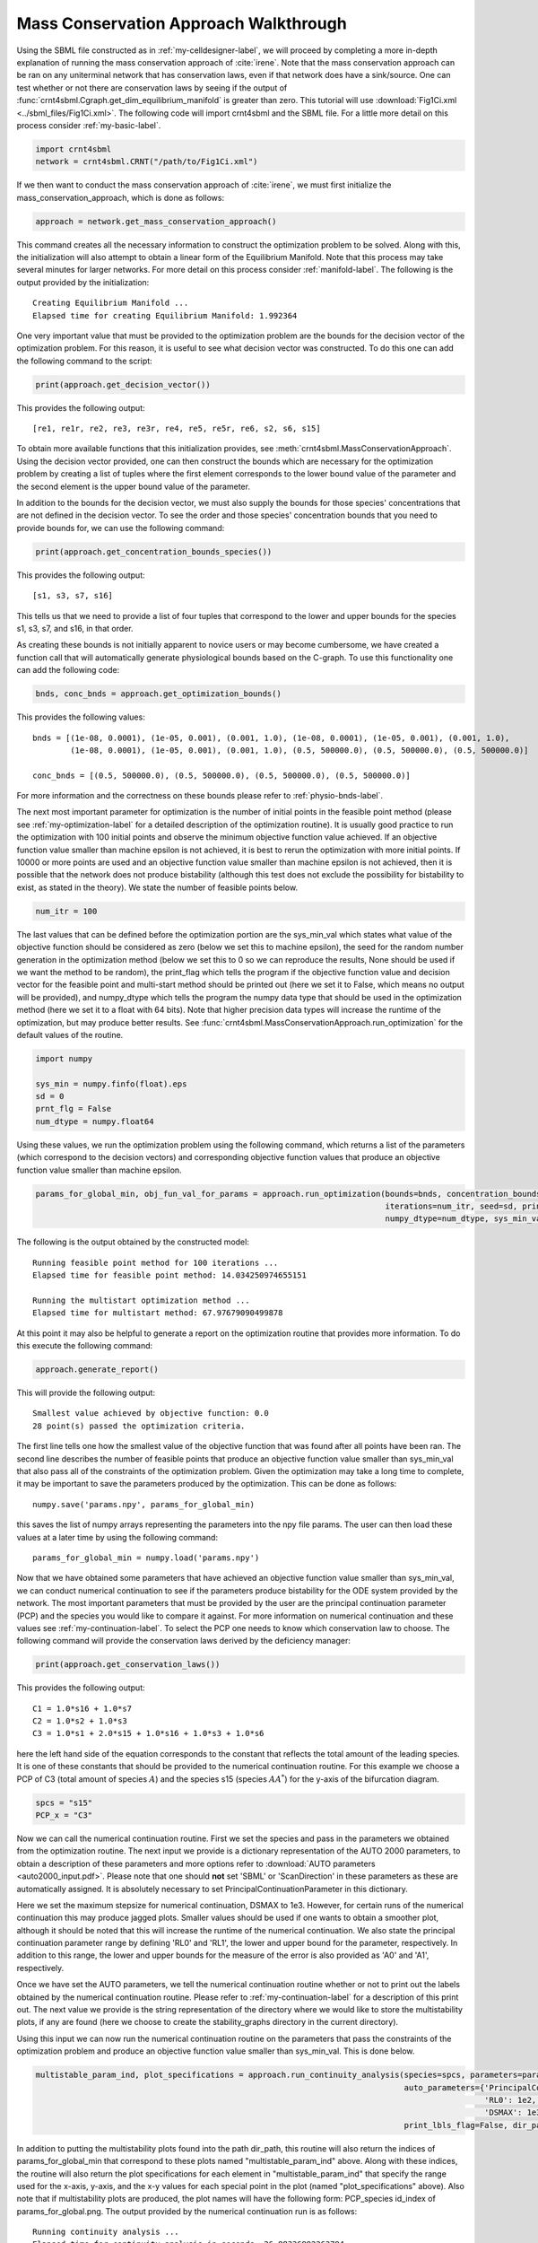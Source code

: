.. _my-deficiency-label:

=========================================
Mass Conservation Approach Walkthrough
=========================================

Using the SBML file constructed as in :ref:`my-celldesigner-label`, we will proceed by completing a more in-depth
explanation of running the mass conservation approach of :cite:`irene`. Note that the mass conservation approach can
be ran on any uniterminal network that has conservation laws, even if that network does have a sink/source. One can test whether or
not there are conservation laws by seeing if the output of :func:`crnt4sbml.Cgraph.get_dim_equilibrium_manifold` is
greater than zero. This tutorial will use :download:`Fig1Ci.xml <../sbml_files/Fig1Ci.xml>`.
The following code will import crnt4sbml and the SBML file. For a little more detail on this process consider :ref:`my-basic-label`.

.. code-block:: python
   
   import crnt4sbml
   network = crnt4sbml.CRNT("/path/to/Fig1Ci.xml")

If we then want to conduct the mass conservation approach of :cite:`irene`, we must first initialize the
mass\_conservation\_approach, which is done as follows:

.. code-block:: python

    approach = network.get_mass_conservation_approach()

This command creates all the necessary information to construct the optimization problem to be solved. Along with this,
the initialization will also attempt to obtain a linear form of the Equilibrium Manifold. Note that this process may take
several minutes for larger networks. For more detail on this process consider :ref:`manifold-label`. The following is the
output provided by the initialization::

    Creating Equilibrium Manifold ...
    Elapsed time for creating Equilibrium Manifold: 1.992364

One very important value that must be provided to the optimization problem are the bounds for the decision vector of the
optimization problem. For this reason, it is useful to see what decision vector was constructed. To do this one can add
the following command to the script:

.. code-block:: python
 
    print(approach.get_decision_vector())

This provides the following output::

    [re1, re1r, re2, re3, re3r, re4, re5, re5r, re6, s2, s6, s15]

To obtain more available functions  that this initialization provides, see :meth:`crnt4sbml.MassConservationApproach`.
Using the decision vector provided, one can then construct the bounds which are necessary for the optimization problem
by creating a list of tuples where the first element corresponds to the lower bound value of the parameter and the second
element is the upper bound value of the parameter.

In addition to the bounds for the decision vector, we must also supply the bounds for those species' concentrations that
are not defined in the decision vector. To see the order and those species' concentration bounds that you need to provide
bounds for, we can use the following command:

.. code-block:: python

    print(approach.get_concentration_bounds_species())

This provides the following output::

    [s1, s3, s7, s16]

This tells us that we need to provide a list of four tuples that correspond to the lower and upper bounds for the
species s1, s3, s7, and s16, in that order.

As creating these bounds is not initially apparent to novice users or may become cumbersome, we have created a function
call that will automatically generate physiological bounds based on the C-graph. To use this functionality one can
add the following code:

.. code-block:: python

    bnds, conc_bnds = approach.get_optimization_bounds()

This provides the following values::

    bnds = [(1e-08, 0.0001), (1e-05, 0.001), (0.001, 1.0), (1e-08, 0.0001), (1e-05, 0.001), (0.001, 1.0),
            (1e-08, 0.0001), (1e-05, 0.001), (0.001, 1.0), (0.5, 500000.0), (0.5, 500000.0), (0.5, 500000.0)]

    conc_bnds = [(0.5, 500000.0), (0.5, 500000.0), (0.5, 500000.0), (0.5, 500000.0)]

For more information and the correctness on these bounds please refer to :ref:`physio-bnds-label`.

The next most important parameter for optimization is the number of initial points in the feasible point method (please
see :ref:`my-optimization-label` for a detailed description of the optimization routine). It is usually good practice to
run the optimization with 100 initial points and observe the minimum objective function value achieved. If an objective
function value smaller than machine epsilon is not achieved, it is best to rerun the optimization with more initial
points. If 10000 or more points are used and an objective function value smaller than machine epsilon is not achieved,
then it is possible that the network does not produce bistability (although this test does not exclude the possibility
for bistability to exist, as stated in the theory). We state the number of feasible points below.

.. code-block:: python

    num_itr = 100

The last values that can be defined before the optimization portion are the sys\_min\_val which states what value of the
objective function should be considered as zero (below we set this to machine epsilon), the seed for the random number
generation in the optimization method (below we set this to 0 so we can reproduce the results, None should be used if we
want the method to be random), the print\_flag which tells the program if the objective function value and decision
vector for the feasible point and multi-start method should be printed out (here we set it to False, which means no
output will be provided), and numpy\_dtype which tells the program the numpy data type that should be used in the
optimization method (here we set it to a float with 64 bits). Note that higher precision data types will increase the
runtime of the optimization, but may produce better results. See :func:`crnt4sbml.MassConservationApproach.run_optimization`
for the default values of the routine.

.. code-block:: python

   	import numpy 

	sys_min = numpy.finfo(float).eps
	sd = 0
	prnt_flg = False
	num_dtype = numpy.float64

Using these values, we run the optimization problem using the following command, which returns a list of the parameters
(which correspond to the decision vectors) and corresponding objective function values that produce an objective function
value smaller than machine epsilon.

.. code-block:: python

    params_for_global_min, obj_fun_val_for_params = approach.run_optimization(bounds=bnds, concentration_bounds=conc_bnds,
                                                                              iterations=num_itr, seed=sd, print_flag=prnt_flg,
                                                                              numpy_dtype=num_dtype, sys_min_val=sys_min)

The following is the output obtained by the constructed model::

    Running feasible point method for 100 iterations ...
    Elapsed time for feasible point method: 14.034250974655151

    Running the multistart optimization method ...
    Elapsed time for multistart method: 67.97679090499878

At this point it may also be helpful to generate a report on the optimization routine that provides more information.
To do this execute the following command:

.. code-block:: python

	approach.generate_report()

This will provide the following output::

    Smallest value achieved by objective function: 0.0
    28 point(s) passed the optimization criteria.

The first line tells one how the smallest value of the objective function that was found after all points have been ran.
The second line describes the number of feasible points that produce an objective function value smaller than sys\_min\_val
that also pass all of the constraints of the optimization problem. Given the optimization may take a long time
to complete, it may be important to save the parameters produced by the optimization. This can be done as follows::

	numpy.save('params.npy', params_for_global_min)

this saves the list of numpy arrays representing the parameters into the npy file params. The user can then load these
values at a later time by using the following command::

	params_for_global_min = numpy.load('params.npy') 

Now that we have obtained some parameters that have achieved an objective function value smaller than sys\_min\_val, we
can conduct numerical continuation to see if the parameters produce bistability for the ODE system provided by the
network. The most important parameters that must be provided by the user are the principal continuation parameter (PCP)
and the species you would like to compare it against. For more information on numerical continuation and these values
see :ref:`my-continuation-label`. To select the PCP one needs to know which conservation law to choose. The following
command will provide the conservation laws derived by the deficiency manager:

.. code-block:: python 

	print(approach.get_conservation_laws())

This provides the following output::

	C1 = 1.0*s16 + 1.0*s7
	C2 = 1.0*s2 + 1.0*s3
	C3 = 1.0*s1 + 2.0*s15 + 1.0*s16 + 1.0*s3 + 1.0*s6

here the left hand side of the equation corresponds to the constant that reflects the total amount of the leading species.
It is one of these constants that should be provided to the numerical continuation routine. For this example we choose
a PCP of C3 (total amount of species :math:`A`) and the species s15 (species :math:`AA^*`) for the y-axis of the
bifurcation diagram.

.. code-block:: python

	spcs = "s15"
	PCP_x = "C3"

Now we can call the numerical continuation routine. First we set the species and pass in the parameters we obtained from
the optimization routine. The next input we provide is a dictionary representation of the AUTO 2000 parameters, to obtain
a description of these parameters and more options refer to :download:`AUTO parameters <auto2000_input.pdf>`. Please note
that one should **not** set 'SBML' or 'ScanDirection' in these parameters as these are automatically assigned. It is
absolutely necessary to set PrincipalContinuationParameter in this dictionary.

Here we set the maximum stepsize for numerical continuation, DSMAX to 1e3. However, for certain runs of the numerical
continuation this may produce jagged plots. Smaller values should be used if one wants to obtain a smoother plot,
although it should be noted that this will increase the runtime of the numerical continuation. We also state the
principal continuation parameter range by defining 'RL0' and 'RL1', the lower and upper bound for the parameter,
respectively. In addition to this range, the lower and upper bounds for the measure of the error is also provided as
'A0' and 'A1', respectively.

Once we have set the AUTO parameters, we tell the numerical continuation routine whether or not to print out the labels
obtained by the numerical continuation routine. Please refer to :ref:`my-continuation-label` for a description of this
print out. The next value we provide is the string representation of the directory where we would like to store the
multistability plots, if any are found (here we choose to create the stability_graphs directory in the current directory).

Using this input we can now run the numerical continuation routine on the parameters that pass the constraints of the
optimization problem and produce an objective function value smaller than sys\_min\_val. This is done below.

.. code-block:: python

    multistable_param_ind, plot_specifications = approach.run_continuity_analysis(species=spcs, parameters=params_for_global_min,
                                                                                  auto_parameters={'PrincipalContinuationParameter': PCP_x,
                                                                                                   'RL0': 1e2, 'RL1': 1e6, 'A0': 0.0, 'A1': 5e6,
                                                                                                   'DSMAX': 1e3},
                                                                                  print_lbls_flag=False, dir_path="./stability_graphs")

In addition to putting the multistability plots found into the path dir\_path, this routine will also return the indices of
params\_for\_global\_min that correspond to these plots named "multistable_param_ind" above. Along with these indices,
the routine will also return the plot specifications for each element in "multistable_param_ind" that specify the range
used for the x-axis, y-axis, and the x-y values for each special point in the plot (named "plot_specifications" above).
Also note that if multistability plots are produced, the plot names will have the following form:
PCP\_species id\_index of params\_for\_global.png. The output provided by the numerical continuation run is as follows::

    Running continuity analysis ...
    Elapsed time for continuity analysis in seconds: 26.88336992263794

Again, we can generate a report that will contain the numerical optimization routine output and the now added information
provided by the numerical continuation run.

.. code-block:: python

    approach.generate_report()

This provides the following output that describes that of the 28 parameter sets that passed the constraints of the
optimization problem, 14 of them produce multistability for the given input. In addition to this, it also tells one the
indices in params\_for\_global\_min that produce multistability. In practice, larger ranges for the principal continuation
parameter may be needed, but this will increase the runtime of the numerical continuation routine.

::

    Smallest value achieved by objective function: 0.0
    28 point(s) passed the optimization criteria.
    Number of multistability plots found: 14
    Elements in params_for_global_min that produce multistability:
    [0, 1, 5, 7, 8, 12, 13, 14, 15, 20, 23, 25, 26, 27]

The following is a bistability plot produced by element 27 of params\_for\_global\_min. Here the solid blue line
indicates stability, the dashed blue line is instability, and the red stars are the special points produced by the
numerical continuation.

.. image:: ./images_for_docs/fig_1Ci_C3_vs_s15_27.png

In addition to providing this more hands on approach to the numerical continuation routine, we also provide a greedy
version of the numerical continuation routine. With this approach the user just needs to provide the species, parameters,
and PCP. This routine does not guarantee that all multistability plots will be found, but it does provide a good place to
start finding multistability plots. Once the greedy routine is ran, it is usually best to return to the more hands on
approach described above. Note that as stated by the name, this approach is computationally greedy and will take a longer
time than the more hands on approach. Below is the code used to run the greedy numerical continuation:

.. code-block:: python

    multistable_param_ind, plot_specifications = approach.run_greedy_continuity_analysis(species=spcs, parameters=params_for_global_min, dir_path="./stability_graphs",
                                                                                         auto_parameters={'PrincipalContinuationParameter': PCP_x})

    approach.generate_report()

This provides the following output::

    Running continuity analysis ...
    Elapsed time for continuity analysis in seconds: 144.57969522476196

    Smallest value achieved by objective function: 0.0
    28 point(s) passed the optimization criteria.
    Number of multistability plots found: 19
    Elements in params_for_global_min that produce multistability:
    [0, 1, 5, 6, 7, 8, 9, 11, 12, 13, 14, 15, 17, 18, 20, 23, 25, 26, 27]

Note that some of these plots will be jagged or have missing sections in the plot. To produce better plots the hands on
approach should be used.

Although numerical continuation can be used by most examples, in some cases, the input vectors
found by the optimization method yield an ODE system that has a singular or ill-conditioned Jacobian. For this reason,
the numerical continuation method will be unsuccessful. To provide an alternative method to numerical continuation, we
have constructed a routine that performs direct simulation in order to construct the bifurcation diagram. See
section :ref:`direct-simulation-label` for further information on the method.

To run bistability analysis using the direct simulation approach, we run the following routine:

.. code-block:: python

    import crnt4sbml

    network = crnt4sbml.CRNT("/path/to/Fig1Ci.xml")

    approach = network.get_mass_conservation_approach()

    bounds, concentration_bounds = approach.get_optimization_bounds()

    params_for_global_min, obj_fun_val_for_params = approach.run_optimization(bounds=bounds, concentration_bounds=concentration_bounds)

    approach.run_direct_simulation(response="s15", signal="C3", params_for_global_min=params_for_global_min)

    approach.generate_report()

This routine will use the input vectors (named params_for_global_min) provided by the optimization and perform the direct
simulation approach for bistability analysis, then puts the plots produced in the directory path ./dir_sim_graphs. This
provides the following output for the simple_biterminal example::

    Creating Equilibrium Manifold ...
    Elapsed time for creating Equilibrium Manifold: 2.384094

    Running feasible point method for 10 iterations ...
    Elapsed time for feasible point method: 1.722398281097412

    Running the multistart optimization method ...
    Elapsed time for multistart method: 8.421388149261475

    Starting direct simulation ...
    Elapsed time for direct simulation in seconds: 919.151850938797
    Smallest value achieved by objective function: 0.0
    4 point(s) passed the optimization criteria.

Along with this, it also produces the following bifurcation diagram.

.. image:: ./images_for_docs/fig1Ci_dir_sim.png
   :width: 550px
   :align: center
   :height: 300px

Similar to the optimization for the mass conservation approach, we can see that direct simulation can take a long time
to complete. For this reason, we have a parallel version of the direct simulation approach and optimization. The
parallel version can be ran by setting parallel_flag=True and then running with mpiexec. For further details on running
in parallel see section :ref:`parallel-crnt4sbml-label`.

For more examples of running the mass conservation approach please see :ref:`further-examples-label`.
